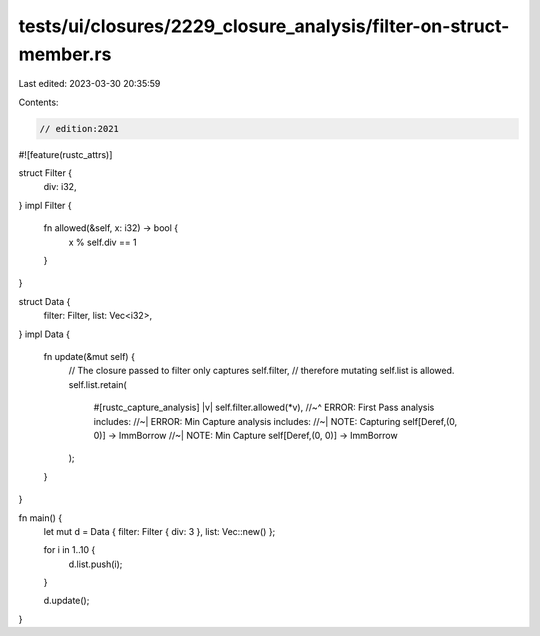 tests/ui/closures/2229_closure_analysis/filter-on-struct-member.rs
==================================================================

Last edited: 2023-03-30 20:35:59

Contents:

.. code-block:: rs

    // edition:2021

#![feature(rustc_attrs)]

struct Filter {
    div: i32,
}
impl Filter {
    fn allowed(&self, x: i32) -> bool {
        x % self.div == 1
    }
}

struct Data {
    filter: Filter,
    list: Vec<i32>,
}
impl Data {
    fn update(&mut self) {
        // The closure passed to filter only captures self.filter,
        // therefore mutating self.list is allowed.
        self.list.retain(
            #[rustc_capture_analysis]
            |v| self.filter.allowed(*v),
            //~^ ERROR: First Pass analysis includes:
            //~| ERROR: Min Capture analysis includes:
            //~| NOTE: Capturing self[Deref,(0, 0)] -> ImmBorrow
            //~| NOTE: Min Capture self[Deref,(0, 0)] -> ImmBorrow
        );
    }
}

fn main() {
    let mut d = Data { filter: Filter { div: 3 }, list: Vec::new() };

    for i in 1..10 {
        d.list.push(i);
    }

    d.update();
}


